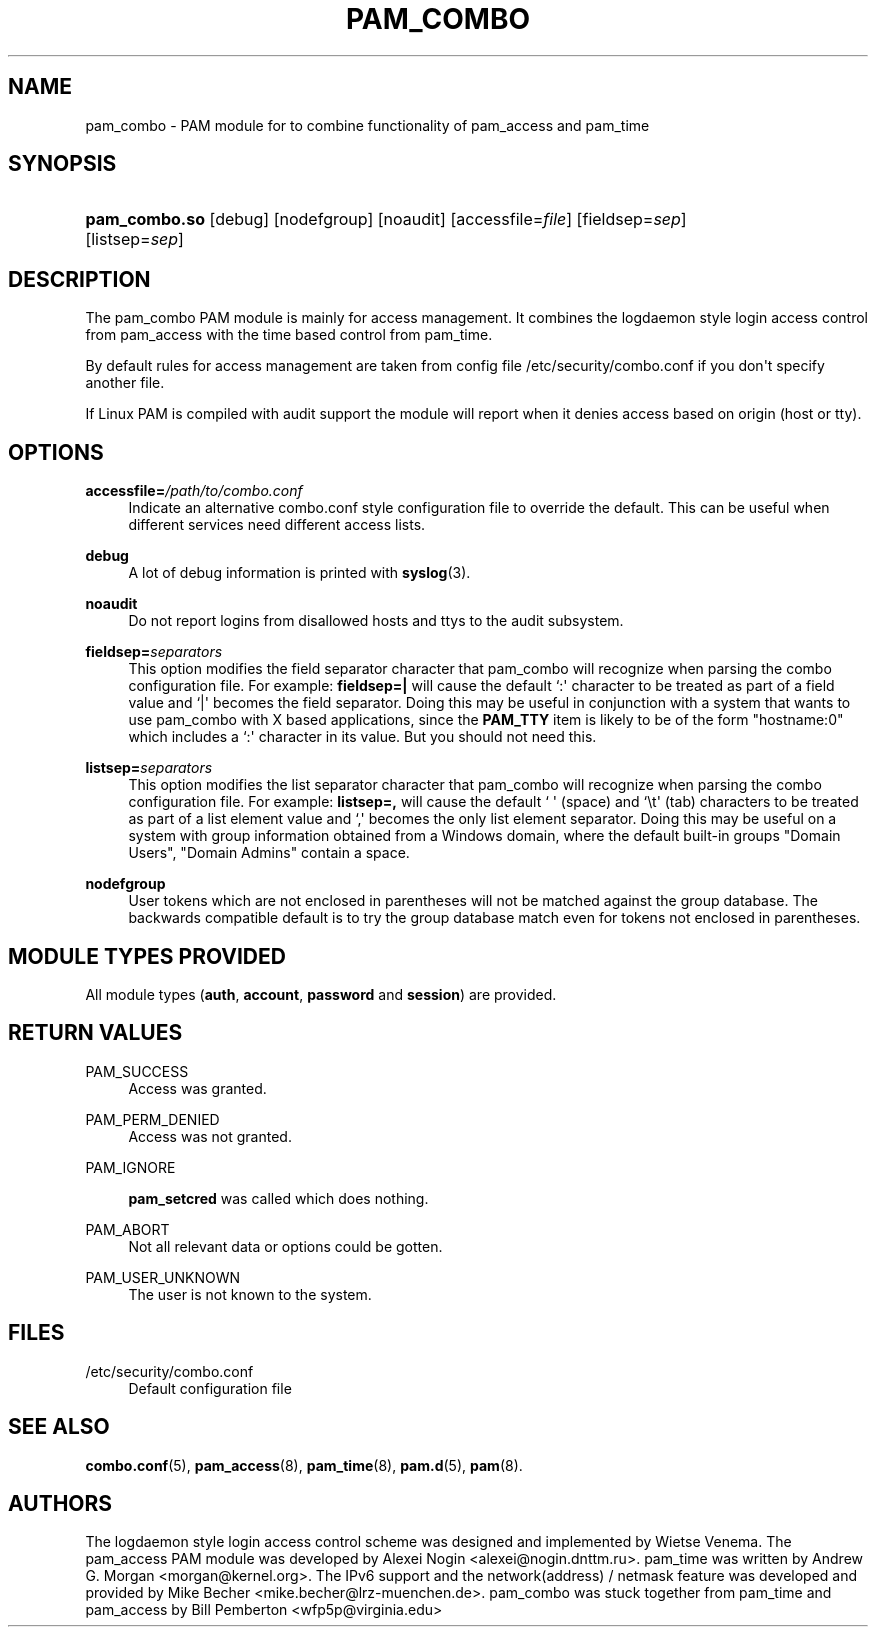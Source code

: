 '\" t
.\"     Title: pam_combo
.\"    Author: [see the "AUTHORS" section]
.\" Generator: DocBook XSL Stylesheets v1.76.1 <http://docbook.sf.net/>
.\"      Date: 05/13/2011
.\"    Manual: Linux-PAM Manual
.\"    Source: Linux-PAM Manual
.\"  Language: English
.\"
.TH "PAM_COMBO" "8" "05/13/2011" "Linux-PAM Manual" "Linux-PAM Manual"
.\" -----------------------------------------------------------------
.\" * Define some portability stuff
.\" -----------------------------------------------------------------
.\" ~~~~~~~~~~~~~~~~~~~~~~~~~~~~~~~~~~~~~~~~~~~~~~~~~~~~~~~~~~~~~~~~~
.\" http://bugs.debian.org/507673
.\" http://lists.gnu.org/archive/html/groff/2009-02/msg00013.html
.\" ~~~~~~~~~~~~~~~~~~~~~~~~~~~~~~~~~~~~~~~~~~~~~~~~~~~~~~~~~~~~~~~~~
.ie \n(.g .ds Aq \(aq
.el       .ds Aq '
.\" -----------------------------------------------------------------
.\" * set default formatting
.\" -----------------------------------------------------------------
.\" disable hyphenation
.nh
.\" disable justification (adjust text to left margin only)
.ad l
.\" -----------------------------------------------------------------
.\" * MAIN CONTENT STARTS HERE *
.\" -----------------------------------------------------------------
.SH "NAME"
pam_combo \- PAM module for to combine functionality of pam_access and pam_time
.SH "SYNOPSIS"
.HP \w'\fBpam_combo\&.so\fR\ 'u
\fBpam_combo\&.so\fR [debug] [nodefgroup] [noaudit] [accessfile=\fIfile\fR] [fieldsep=\fIsep\fR] [listsep=\fIsep\fR]
.SH "DESCRIPTION"
.PP
The pam_combo PAM module is mainly for access management\&. It combines the logdaemon style login access control from pam_access with the time based control from pam_time\&.
.PP
By default rules for access management are taken from config file
/etc/security/combo\&.conf
if you don\*(Aqt specify another file\&.
.PP
If Linux PAM is compiled with audit support the module will report when it denies access based on origin (host or tty)\&.
.SH "OPTIONS"
.PP
\fBaccessfile=\fR\fB\fI/path/to/combo\&.conf\fR\fR
.RS 4
Indicate an alternative
combo\&.conf
style configuration file to override the default\&. This can be useful when different services need different access lists\&.
.RE
.PP
\fBdebug\fR
.RS 4
A lot of debug information is printed with
\fBsyslog\fR(3)\&.
.RE
.PP
\fBnoaudit\fR
.RS 4
Do not report logins from disallowed hosts and ttys to the audit subsystem\&.
.RE
.PP
\fBfieldsep=\fR\fB\fIseparators\fR\fR
.RS 4
This option modifies the field separator character that pam_combo will recognize when parsing the combo configuration file\&. For example:
\fBfieldsep=|\fR
will cause the default `:\*(Aq character to be treated as part of a field value and `|\*(Aq becomes the field separator\&. Doing this may be useful in conjunction with a system that wants to use pam_combo with X based applications, since the
\fBPAM_TTY\fR
item is likely to be of the form "hostname:0" which includes a `:\*(Aq character in its value\&. But you should not need this\&.
.RE
.PP
\fBlistsep=\fR\fB\fIseparators\fR\fR
.RS 4
This option modifies the list separator character that pam_combo will recognize when parsing the combo configuration file\&. For example:
\fBlistsep=,\fR
will cause the default ` \*(Aq (space) and `\et\*(Aq (tab) characters to be treated as part of a list element value and `,\*(Aq becomes the only list element separator\&. Doing this may be useful on a system with group information obtained from a Windows domain, where the default built\-in groups "Domain Users", "Domain Admins" contain a space\&.
.RE
.PP
\fBnodefgroup\fR
.RS 4
User tokens which are not enclosed in parentheses will not be matched against the group database\&. The backwards compatible default is to try the group database match even for tokens not enclosed in parentheses\&.
.RE
.SH "MODULE TYPES PROVIDED"
.PP
All module types (\fBauth\fR,
\fBaccount\fR,
\fBpassword\fR
and
\fBsession\fR) are provided\&.
.SH "RETURN VALUES"
.PP
PAM_SUCCESS
.RS 4
Access was granted\&.
.RE
.PP
PAM_PERM_DENIED
.RS 4
Access was not granted\&.
.RE
.PP
PAM_IGNORE
.RS 4

\fBpam_setcred\fR
was called which does nothing\&.
.RE
.PP
PAM_ABORT
.RS 4
Not all relevant data or options could be gotten\&.
.RE
.PP
PAM_USER_UNKNOWN
.RS 4
The user is not known to the system\&.
.RE
.SH "FILES"
.PP
/etc/security/combo\&.conf
.RS 4
Default configuration file
.RE
.SH "SEE ALSO"
.PP

\fBcombo.conf\fR(5),
\fBpam_access\fR(8),
\fBpam_time\fR(8),
\fBpam.d\fR(5),
\fBpam\fR(8)\&.
.SH "AUTHORS"
.PP
The logdaemon style login access control scheme was designed and implemented by Wietse Venema\&. The pam_access PAM module was developed by Alexei Nogin <alexei@nogin\&.dnttm\&.ru>\&. pam_time was written by Andrew G\&. Morgan <morgan@kernel\&.org>\&. The IPv6 support and the network(address) / netmask feature was developed and provided by Mike Becher <mike\&.becher@lrz\-muenchen\&.de>\&. pam_combo was stuck together from pam_time and pam_access by Bill Pemberton <wfp5p@virginia\&.edu>
